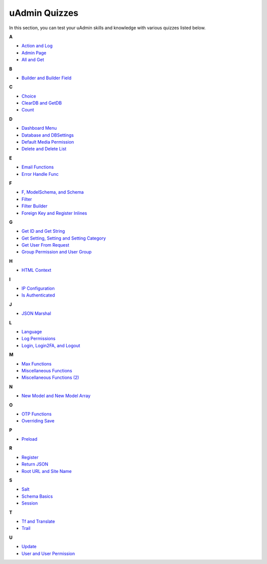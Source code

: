 uAdmin Quizzes
==============
In this section, you can test your uAdmin skills and knowledge with various quizzes listed below.

**A**

* `Action and Log`_
* `Admin Page`_
* `All and Get`_

**B**

* `Builder and Builder Field`_

**C**

* `Choice`_
* `ClearDB and GetDB`_
* `Count`_

**D**

* `Dashboard Menu`_
* `Database and DBSettings`_
* `Default Media Permission`_
* `Delete and Delete List`_

**E**

* `Email Functions`_
* `Error Handle Func`_

**F**

* `F, ModelSchema, and Schema`_
* `Filter`_
* `Filter Builder`_
* `Foreign Key and Register Inlines`_

**G**

* `Get ID and Get String`_
* `Get Setting, Setting and Setting Category`_
* `Get User From Request`_
* `Group Permission and User Group`_

**H**

* `HTML Context`_

**I**

* `IP Configuration`_
* `Is Authenticated`_

**J**

* `JSON Marshal`_

**L**

* `Language`_
* `Log Permissions`_
* `Login, Login2FA, and Logout`_

**M**

* `Max Functions`_
* `Miscellaneous Functions`_
* `Miscellaneous Functions (2)`_

**N**

* `New Model and New Model Array`_

**O**

* `OTP Functions`_
* `Overriding Save`_

**P**

* `Preload`_

**R**

* `Register`_
* `Return JSON`_
* `Root URL and Site Name`_

**S**

* `Salt`_
* `Schema Basics`_
* `Session`_

**T**

* `Tf and Translate`_
* `Trail`_

**U**

* `Update`_
* `User and User Permission`_

.. _Action and Log: https://uadmin.readthedocs.io/en/latest/_static/quiz/action-and-log.html
.. _Admin Page: https://uadmin.readthedocs.io/en/latest/_static/quiz/admin-page.html
.. _All and Get: https://uadmin.readthedocs.io/en/latest/_static/quiz/all-and-get.html
.. _Builder and Builder Field: https://uadmin.readthedocs.io/en/latest/_static/quiz/builder-and-builder-field.html
.. _Choice: https://uadmin.readthedocs.io/en/latest/_static/quiz/choice.html
.. _ClearDB and GetDB: https://uadmin.readthedocs.io/en/latest/_static/quiz/clear-db-and-get-db.html
.. _Count: https://uadmin.readthedocs.io/en/latest/_static/quiz/count.html
.. _Dashboard Menu: https://uadmin.readthedocs.io/en/latest/_static/quiz/dashboard-menu.html
.. _Database and DBSettings: https://uadmin.readthedocs.io/en/latest/_static/quiz/database-and-db-settings.html
.. _Default Media Permission: https://uadmin.readthedocs.io/en/latest/_static/quiz/default-media-permission.html
.. _Delete and Delete List: https://uadmin.readthedocs.io/en/latest/_static/quiz/delete-and-delete-list.html
.. _Email Functions: https://uadmin.readthedocs.io/en/latest/_static/quiz/email-functions.html
.. _Error Handle Func: https://uadmin.readthedocs.io/en/latest/_static/quiz/error-handle-func.html
.. _F, ModelSchema, and Schema: https://uadmin.readthedocs.io/en/latest/_static/quiz/f-modelschema-schema.html

.. _Filter: https://uadmin.readthedocs.io/en/latest/_static/quiz/filter.html
.. _Filter Builder: https://uadmin.readthedocs.io/en/latest/_static/quiz//filter-builder.html
.. _Foreign Key and Register Inlines: https://uadmin.readthedocs.io/en/latest/_static/quiz/foreign-key-and-register-inline.html
.. _Get ID and Get String: https://uadmin.readthedocs.io/en/latest/_static/quiz/get-id-and-get-string.html
.. _Get Setting, Setting and Setting Category: https://uadmin.readthedocs.io/en/latest/_static/quiz/get-setting-category.html

.. _Get User From Request: https://uadmin.readthedocs.io/en/latest/_static/quiz/get-user-from-request.html
.. _Group Permission and User Group: https://uadmin.readthedocs.io/en/latest/_static/quiz/group-permission-and-user-group.html
.. _HTML Context: https://uadmin.readthedocs.io/en/latest/_static/quiz/html-context.html
.. _IP Configuration: https://uadmin.readthedocs.io/en/latest/_static/quiz/ip-configuration.html
.. _Is Authenticated: https://uadmin.readthedocs.io/en/latest/_static/quiz/is-authenticated.html
.. _JSON Marshal: https://uadmin.readthedocs.io/en/latest/_static/quiz/json-marshal.html
.. _Language: https://uadmin.readthedocs.io/en/latest/_static/quiz/language.html
.. _Log Permissions: https://uadmin.readthedocs.io/en/latest/_static/quiz/log-permissions.html
.. _Login, Login2FA, and Logout: https://uadmin.readthedocs.io/en/latest/_static/quiz/login-logout.html

.. _Max Functions: https://uadmin.readthedocs.io/en/latest/_static/quiz/max-functions.html
.. _Miscellaneous Functions: https://uadmin.readthedocs.io/en/latest/_static/quiz/miscellaneous-functions.html
.. _Miscellaneous Functions (2): https://uadmin.readthedocs.io/en/latest/_static/quiz/miscellaneous-functions-2.html
.. _New Model and New Model Array: https://uadmin.readthedocs.io/en/latest/_static/quiz/new-model-and-new-model-array.html
.. _OTP Functions: https://uadmin.readthedocs.io/en/latest/_static/quiz/otp.html
.. _Overriding Save: https://uadmin.readthedocs.io/en/latest/_static/quiz/overriding-save.html
.. _Preload: https://uadmin.readthedocs.io/en/latest/_static/quiz/preload.html
.. _Register: https://uadmin.readthedocs.io/en/latest/_static/quiz/register.html
.. _Return JSON: https://uadmin.readthedocs.io/en/latest/_static/quiz/return-json.html
.. _Root URL and Site Name: https://uadmin.readthedocs.io/en/latest/_static/quiz/root-url-and-site-name.html
.. _Salt: https://uadmin.readthedocs.io/en/latest/_static/quiz/salt.html
.. _Schema Basics: https://uadmin.readthedocs.io/en/latest/_static/quiz/schema-basics.html
.. _Session: https://uadmin.readthedocs.io/en/latest/_static/quiz/session.html
.. _Tf and Translate: https://uadmin.readthedocs.io/en/latest/_static/quiz/tf-and-translate.html
.. _Trail: https://uadmin.readthedocs.io/en/latest/_static/quiz/trail.html
.. _Update: https://uadmin.readthedocs.io/en/latest/_static/quiz/update.html
.. _User and User Permission: https://uadmin.readthedocs.io/en/latest/_static/quiz/user-and-user-permission.html

